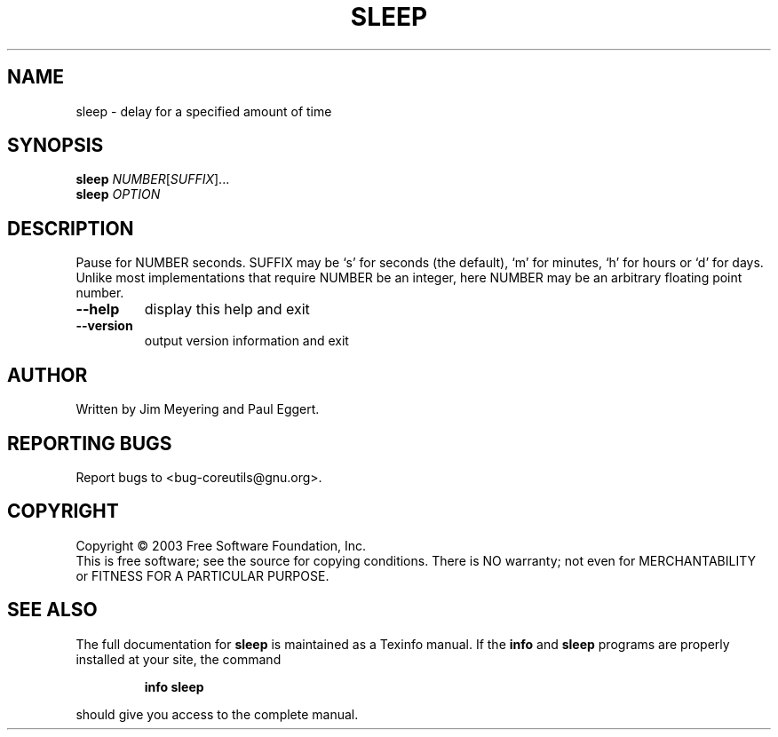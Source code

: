 .\" DO NOT MODIFY THIS FILE!  It was generated by help2man 1.29.
.TH SLEEP "1" "March 2003" "sleep 5.0" "User Commands"
.SH NAME
sleep \- delay for a specified amount of time
.SH SYNOPSIS
.B sleep
\fINUMBER\fR[\fISUFFIX\fR]...
.br
.B sleep
\fIOPTION\fR
.SH DESCRIPTION
.\" Add any additional description here
.PP
Pause for NUMBER seconds.  SUFFIX may be `s' for seconds (the default),
`m' for minutes, `h' for hours or `d' for days.  Unlike most implementations
that require NUMBER be an integer, here NUMBER may be an arbitrary floating
point number.
.TP
\fB\-\-help\fR
display this help and exit
.TP
\fB\-\-version\fR
output version information and exit
.SH AUTHOR
Written by Jim Meyering and Paul Eggert.
.SH "REPORTING BUGS"
Report bugs to <bug-coreutils@gnu.org>.
.SH COPYRIGHT
Copyright \(co 2003 Free Software Foundation, Inc.
.br
This is free software; see the source for copying conditions.  There is NO
warranty; not even for MERCHANTABILITY or FITNESS FOR A PARTICULAR PURPOSE.
.SH "SEE ALSO"
The full documentation for
.B sleep
is maintained as a Texinfo manual.  If the
.B info
and
.B sleep
programs are properly installed at your site, the command
.IP
.B info sleep
.PP
should give you access to the complete manual.
